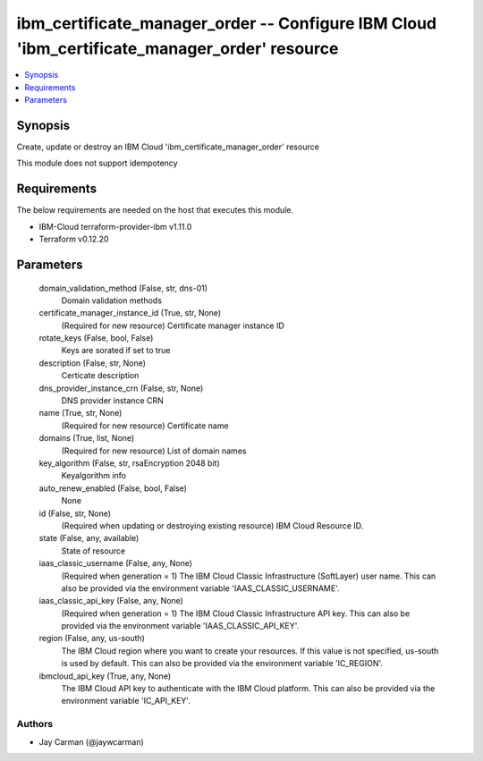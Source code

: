
ibm_certificate_manager_order -- Configure IBM Cloud 'ibm_certificate_manager_order' resource
=============================================================================================

.. contents::
   :local:
   :depth: 1


Synopsis
--------

Create, update or destroy an IBM Cloud 'ibm_certificate_manager_order' resource

This module does not support idempotency



Requirements
------------
The below requirements are needed on the host that executes this module.

- IBM-Cloud terraform-provider-ibm v1.11.0
- Terraform v0.12.20



Parameters
----------

  domain_validation_method (False, str, dns-01)
    Domain validation methods


  certificate_manager_instance_id (True, str, None)
    (Required for new resource) Certificate manager instance ID


  rotate_keys (False, bool, False)
    Keys are sorated if set to true


  description (False, str, None)
    Certicate description


  dns_provider_instance_crn (False, str, None)
    DNS provider instance CRN


  name (True, str, None)
    (Required for new resource) Certificate name


  domains (True, list, None)
    (Required for new resource) List of domain names


  key_algorithm (False, str, rsaEncryption 2048 bit)
    Keyalgorithm info


  auto_renew_enabled (False, bool, False)
    None


  id (False, str, None)
    (Required when updating or destroying existing resource) IBM Cloud Resource ID.


  state (False, any, available)
    State of resource


  iaas_classic_username (False, any, None)
    (Required when generation = 1) The IBM Cloud Classic Infrastructure (SoftLayer) user name. This can also be provided via the environment variable 'IAAS_CLASSIC_USERNAME'.


  iaas_classic_api_key (False, any, None)
    (Required when generation = 1) The IBM Cloud Classic Infrastructure API key. This can also be provided via the environment variable 'IAAS_CLASSIC_API_KEY'.


  region (False, any, us-south)
    The IBM Cloud region where you want to create your resources. If this value is not specified, us-south is used by default. This can also be provided via the environment variable 'IC_REGION'.


  ibmcloud_api_key (True, any, None)
    The IBM Cloud API key to authenticate with the IBM Cloud platform. This can also be provided via the environment variable 'IC_API_KEY'.













Authors
~~~~~~~

- Jay Carman (@jaywcarman)

